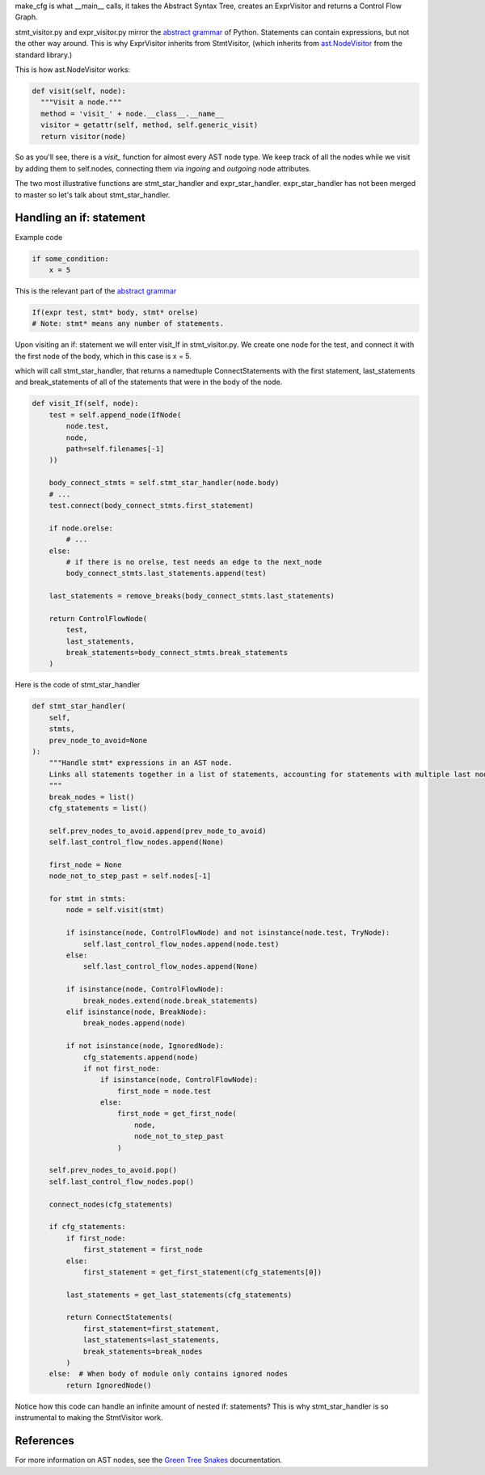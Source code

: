 make_cfg is what __main__ calls, it takes the Abstract Syntax Tree, creates an ExprVisitor and returns a Control Flow Graph.

stmt_visitor.py and expr_visitor.py mirror the `abstract grammar`_ of Python. Statements can contain expressions, but not the other way around. This is why ExprVisitor inherits from StmtVisitor, (which inherits from `ast.NodeVisitor`_ from the standard library.)

This is how ast.NodeVisitor works:

.. code-block:: python

  def visit(self, node):
    """Visit a node."""
    method = 'visit_' + node.__class__.__name__
    visitor = getattr(self, method, self.generic_visit)
    return visitor(node)


So as you'll see, there is a `visit\_` function for almost every AST node type. We keep track of all the nodes while we visit by adding them to self.nodes, connecting them via `ingoing` and `outgoing` node attributes.

The two most illustrative functions are stmt_star_handler and expr_star_handler. expr_star_handler has not been merged to master so let's talk about stmt_star_handler.


Handling an if: statement 
=========================

Example code

.. code-block:: python

  if some_condition:
      x = 5

This is the relevant part of the `abstract grammar`_

.. code-block:: python

  If(expr test, stmt* body, stmt* orelse)
  # Note: stmt* means any number of statements. 

Upon visiting an if: statement we will enter visit_If in stmt_visitor.py. We create one node for the test, and connect it with the first node of the body, which in this case is x = 5.

which will call stmt_star_handler, that returns a namedtuple ConnectStatements with the first statement, last_statements and break_statements of all of the statements that were in the body of the node.


.. code-block:: python

  def visit_If(self, node):
      test = self.append_node(IfNode(
          node.test,
          node,
          path=self.filenames[-1]
      ))

      body_connect_stmts = self.stmt_star_handler(node.body)
      # ...
      test.connect(body_connect_stmts.first_statement)

      if node.orelse:
          # ...
      else:
          # if there is no orelse, test needs an edge to the next_node
          body_connect_stmts.last_statements.append(test)

      last_statements = remove_breaks(body_connect_stmts.last_statements)

      return ControlFlowNode(
          test,
          last_statements,
          break_statements=body_connect_stmts.break_statements
      )

Here is the code of stmt_star_handler

.. code-block:: python

  def stmt_star_handler(
      self,
      stmts,
      prev_node_to_avoid=None
  ):
      """Handle stmt* expressions in an AST node.
      Links all statements together in a list of statements, accounting for statements with multiple last nodes.
      """
      break_nodes = list()
      cfg_statements = list()

      self.prev_nodes_to_avoid.append(prev_node_to_avoid)
      self.last_control_flow_nodes.append(None)

      first_node = None
      node_not_to_step_past = self.nodes[-1]

      for stmt in stmts:
          node = self.visit(stmt)

          if isinstance(node, ControlFlowNode) and not isinstance(node.test, TryNode):
              self.last_control_flow_nodes.append(node.test)
          else:
              self.last_control_flow_nodes.append(None)

          if isinstance(node, ControlFlowNode):
              break_nodes.extend(node.break_statements)
          elif isinstance(node, BreakNode):
              break_nodes.append(node)

          if not isinstance(node, IgnoredNode):
              cfg_statements.append(node)
              if not first_node:
                  if isinstance(node, ControlFlowNode):
                      first_node = node.test
                  else:
                      first_node = get_first_node(
                          node,
                          node_not_to_step_past
                      )

      self.prev_nodes_to_avoid.pop()
      self.last_control_flow_nodes.pop()

      connect_nodes(cfg_statements)

      if cfg_statements:
          if first_node:
              first_statement = first_node
          else:
              first_statement = get_first_statement(cfg_statements[0])

          last_statements = get_last_statements(cfg_statements)

          return ConnectStatements(
              first_statement=first_statement,
              last_statements=last_statements,
              break_statements=break_nodes
          )
      else:  # When body of module only contains ignored nodes
          return IgnoredNode()


Notice how this code can handle an infinite amount of nested if: statements? This is why stmt_star_handler is so instrumental to making the StmtVisitor work.


.. _ast.NodeVisitor: https://docs.python.org/3/library/ast.html#ast.NodeVisitor
.. _abstract grammar: https://docs.python.org/3/library/ast.html#abstract-grammar

References
==========

For more information on AST nodes, see the `Green Tree Snakes`_ documentation.

.. _Green Tree Snakes: https://greentreesnakes.readthedocs.io/en/latest/nodes.html
